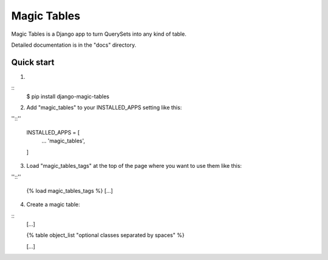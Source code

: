 =====
Magic Tables
=====

Magic Tables is a Django app to turn QuerySets into any kind of table.

Detailed documentation is in the "docs" directory.

Quick start
-----------

1.

::
    $ pip install django-magic-tables

2. Add "magic_tables" to your INSTALLED_APPS setting like this:

''::''

    INSTALLED_APPS = [
        ...
        'magic_tables',
    ]

3. Load "magic_tables_tags" at the top of the page where you want to use them like this:

''::''

    {% load magic_tables_tags %}
    [...]

4. Create a magic table:

::
    [...]

    {% table object_list "optional classes separated by spaces" %}
    
    [...]